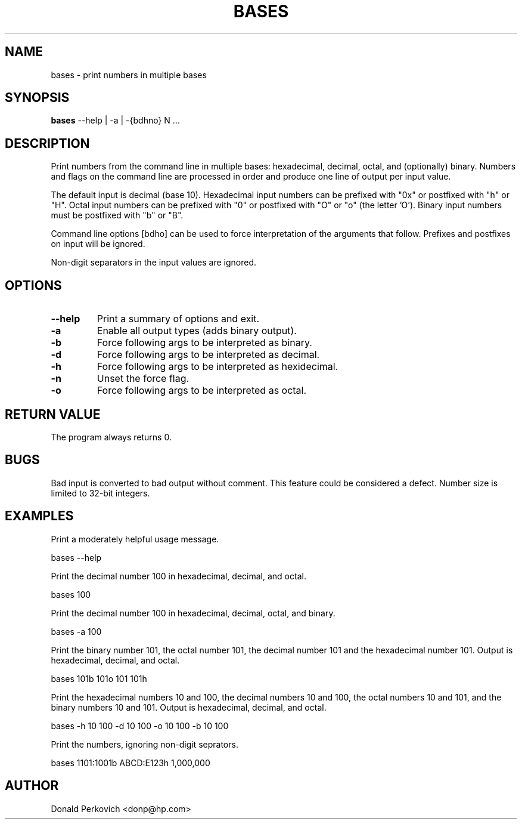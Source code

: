 .MA "Local User Commands"
.TH BASES 1 "29 August 2014"
.SH NAME
bases \- print numbers in multiple bases
.SH SYNOPSIS
.B bases
--help | -a | -{bdhno} N ...

.SH DESCRIPTION
Print numbers from the command line in multiple bases: hexadecimal, decimal,
octal, and (optionally) binary.  Numbers and flags on the command line are
processed in order and produce one line of output per input value.

The default input is decimal (base 10).  Hexadecimal input numbers can be
prefixed with "0x" or postfixed with "h" or "H". Octal input numbers
can be prefixed with "0" or postfixed with "O" or "o" (the letter 'O').
Binary input numbers must be postfixed with "b" or "B".

Command line options [bdho] can be used to force interpretation of the
arguments that follow.  Prefixes and postfixes on input will be ignored.

Non-digit separators in the input values are ignored.

.SH OPTIONS
.TP
.B --help
Print a summary of options and exit.
.TP
.B -a
Enable all output types (adds binary output).
.TP
.B -b
Force following args to be interpreted as binary.
.TP
.B -d
Force following args to be interpreted as decimal.
.TP
.B -h
Force following args to be interpreted as hexidecimal.
.TP
.B -n
Unset the force flag.
.TP
.B -o
Force following args to be interpreted as octal.

.SH RETURN VALUE
The program always returns 0.

.SH BUGS
Bad input is converted to bad output without comment.  This feature could be
considered a defect.  Number size is limited to 32-bit integers.

.SH EXAMPLES

Print a moderately helpful usage message.

    bases --help

Print the decimal number 100 in hexadecimal, decimal, and octal.

    bases 100

Print the decimal number 100 in hexadecimal, decimal, octal, and binary.

    bases -a 100

Print the binary number 101, the octal number 101, the decimal number 101 and
the hexadecimal number 101.
Output is hexadecimal, decimal, and octal.

    bases 101b 101o 101 101h

Print the hexadecimal numbers 10 and 100, the decimal numbers 10 and 100, the
octal numbers 10 and 101, and the binary numbers 10 and 101.
Output is hexadecimal, decimal, and octal.

    bases -h 10 100 -d 10 100 -o 10 100 -b 10 100

Print the numbers, ignoring non-digit seprators.

    bases 1101:1001b ABCD:E123h 1,000,000

.SH AUTHOR
Donald Perkovich <donp@hp.com>

